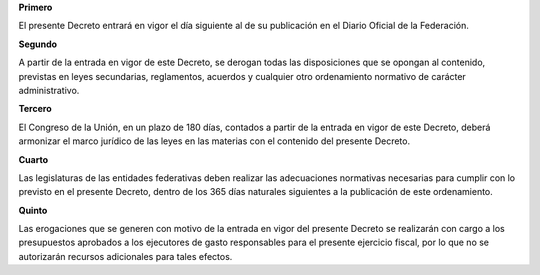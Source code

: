 **Primero**

El presente Decreto entrará en vigor el día siguiente al de su
publicación en el Diario Oficial de la Federación.

**Segundo**

A partir de la entrada en vigor de este Decreto, se derogan todas las
disposiciones que se opongan al contenido, previstas en leyes
secundarias, reglamentos, acuerdos y cualquier otro ordenamiento
normativo de carácter administrativo.

**Tercero**

El Congreso de la Unión, en un plazo de 180 días, contados a partir de
la entrada en vigor de este Decreto, deberá armonizar el marco jurídico
de las leyes en las materias con el contenido del presente Decreto.

**Cuarto**

Las legislaturas de las entidades federativas deben realizar las
adecuaciones normativas necesarias para cumplir con lo previsto en el
presente Decreto, dentro de los 365 días naturales siguientes a la
publicación de este ordenamiento.

**Quinto**

Las erogaciones que se generen con motivo de la entrada en vigor del
presente Decreto se realizarán con cargo a los presupuestos aprobados a
los ejecutores de gasto responsables para el presente ejercicio fiscal,
por lo que no se autorizarán recursos adicionales para tales efectos.
